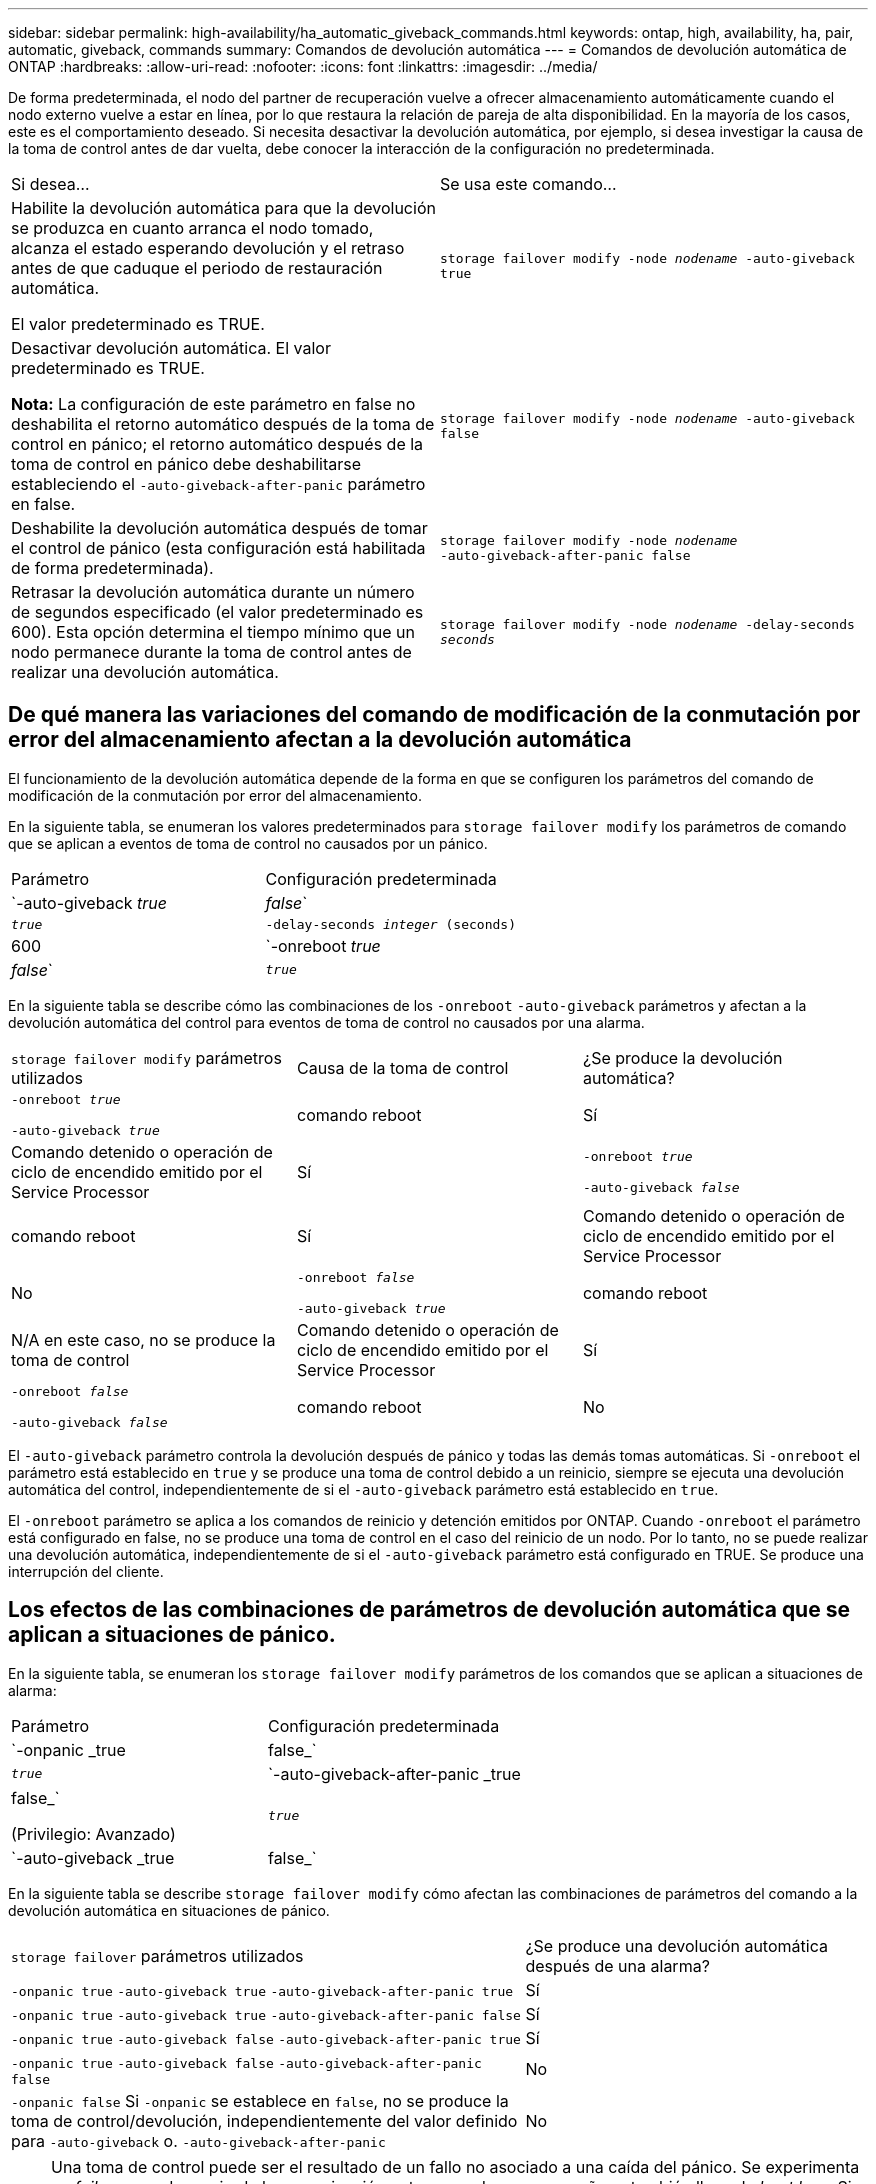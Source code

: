 ---
sidebar: sidebar 
permalink: high-availability/ha_automatic_giveback_commands.html 
keywords: ontap, high, availability, ha, pair, automatic, giveback, commands 
summary: Comandos de devolución automática 
---
= Comandos de devolución automática de ONTAP
:hardbreaks:
:allow-uri-read: 
:nofooter: 
:icons: font
:linkattrs: 
:imagesdir: ../media/


[role="lead"]
De forma predeterminada, el nodo del partner de recuperación vuelve a ofrecer almacenamiento automáticamente cuando el nodo externo vuelve a estar en línea, por lo que restaura la relación de pareja de alta disponibilidad. En la mayoría de los casos, este es el comportamiento deseado. Si necesita desactivar la devolución automática, por ejemplo, si desea investigar la causa de la toma de control antes de dar vuelta, debe conocer la interacción de la configuración no predeterminada.

|===


| Si desea... | Se usa este comando... 


 a| 
Habilite la devolución automática para que la devolución se produzca en cuanto arranca el nodo tomado, alcanza el estado esperando devolución y el retraso antes de que caduque el periodo de restauración automática.

El valor predeterminado es TRUE.
 a| 
`storage failover modify ‑node _nodename_ ‑auto‑giveback true`



 a| 
Desactivar devolución automática. El valor predeterminado es TRUE.

*Nota:* La configuración de este parámetro en false no deshabilita el retorno automático después de la toma de control en pánico; el retorno automático después de la toma de control en pánico debe deshabilitarse estableciendo el `‑auto‑giveback‑after‑panic` parámetro en false.
 a| 
`storage failover modify ‑node _nodename_ ‑auto‑giveback false`



 a| 
Deshabilite la devolución automática después de tomar el control de pánico (esta configuración está habilitada de forma predeterminada).
 a| 
`storage failover modify ‑node _nodename_ ‑auto‑giveback‑after‑panic false`



 a| 
Retrasar la devolución automática durante un número de segundos especificado (el valor predeterminado es 600). Esta opción determina el tiempo mínimo que un nodo permanece durante la toma de control antes de realizar una devolución automática.
 a| 
`storage failover modify ‑node _nodename_ ‑delay‑seconds _seconds_`

|===


== De qué manera las variaciones del comando de modificación de la conmutación por error del almacenamiento afectan a la devolución automática

El funcionamiento de la devolución automática depende de la forma en que se configuren los parámetros del comando de modificación de la conmutación por error del almacenamiento.

En la siguiente tabla, se enumeran los valores predeterminados para `storage failover modify` los parámetros de comando que se aplican a eventos de toma de control no causados por un pánico.

|===


| Parámetro | Configuración predeterminada 


 a| 
`-auto-giveback _true_ | _false_`
 a| 
`_true_`



 a| 
`-delay-seconds _integer_ (seconds)`
 a| 
600



 a| 
`-onreboot _true_ | _false_`
 a| 
`_true_`

|===
En la siguiente tabla se describe cómo las combinaciones de los `-onreboot` `-auto-giveback` parámetros y afectan a la devolución automática del control para eventos de toma de control no causados por una alarma.

|===


| `storage failover modify` parámetros utilizados | Causa de la toma de control | ¿Se produce la devolución automática? 


 a| 
`-onreboot _true_`

`-auto-giveback _true_`
| comando reboot | Sí 


| Comando detenido o operación de ciclo de encendido emitido por el Service Processor | Sí 


 a| 
`-onreboot _true_`

`-auto-giveback _false_`
| comando reboot | Sí 


| Comando detenido o operación de ciclo de encendido emitido por el Service Processor | No 


 a| 
`-onreboot _false_`

`-auto-giveback _true_`
| comando reboot | N/A en este caso, no se produce la toma de control 


| Comando detenido o operación de ciclo de encendido emitido por el Service Processor | Sí 


 a| 
`-onreboot _false_`

`-auto-giveback _false_`
| comando reboot | No 


| Comando detenido o operación de ciclo de encendido emitido por el Service Processor | No 
|===
El `-auto-giveback` parámetro controla la devolución después de pánico y todas las demás tomas automáticas. Si `-onreboot` el parámetro está establecido en `true` y se produce una toma de control debido a un reinicio, siempre se ejecuta una devolución automática del control, independientemente de si el `-auto-giveback` parámetro está establecido en `true`.

El `-onreboot` parámetro se aplica a los comandos de reinicio y detención emitidos por ONTAP. Cuando `-onreboot` el parámetro está configurado en false, no se produce una toma de control en el caso del reinicio de un nodo. Por lo tanto, no se puede realizar una devolución automática, independientemente de si el `-auto-giveback` parámetro está configurado en TRUE. Se produce una interrupción del cliente.



== Los efectos de las combinaciones de parámetros de devolución automática que se aplican a situaciones de pánico.

En la siguiente tabla, se enumeran los `storage failover modify` parámetros de los comandos que se aplican a situaciones de alarma:

|===


| Parámetro | Configuración predeterminada 


 a| 
`-onpanic _true | false_`
 a| 
`_true_`



 a| 
`-auto-giveback-after-panic _true | false_`

(Privilegio: Avanzado)
 a| 
`_true_`



 a| 
`-auto-giveback _true | false_`
 a| 
`_true_`

|===
En la siguiente tabla se describe `storage failover modify` cómo afectan las combinaciones de parámetros del comando a la devolución automática en situaciones de pánico.

[cols="60,40"]
|===


| `storage failover` parámetros utilizados | ¿Se produce una devolución automática después de una alarma? 


| `-onpanic true`
`-auto-giveback true`
`-auto-giveback-after-panic true` | Sí 


| `-onpanic true`
`-auto-giveback true`
`-auto-giveback-after-panic false` | Sí 


| `-onpanic true`
`-auto-giveback false`
`-auto-giveback-after-panic true` | Sí 


| `-onpanic true`
`-auto-giveback false`
`-auto-giveback-after-panic false` | No 


| `-onpanic false` Si `-onpanic` se establece en `false`, no se produce la toma de control/devolución, independientemente del valor definido para `-auto-giveback` o. `-auto-giveback-after-panic` | No 
|===

NOTE: Una toma de control puede ser el resultado de un fallo no asociado a una caída del pánico. Se experimenta un _failure_ cuando se pierde la comunicación entre un nodo y su compañero, también llamado _beat loss_. Si una toma de control se produce debido a un fallo, la devolución se controla mediante `-onfailure` el parámetro en lugar de `-auto-giveback-after-panic parameter` .


NOTE: Cuando un nodo produce una alarma, envía un paquete de alarma a su nodo compañero. Si por algún motivo el nodo del partner no recibe el paquete de pánico, el pánico se puede interpretar como un fallo. Sin recibir el paquete de pánico, el nodo asociado sólo sabe que la comunicación se ha perdido, y no sabe que ha ocurrido un pánico. En este caso, el nodo del partner procesa la pérdida de comunicación como un fallo en lugar de una alarma, y el `-onfailure` parámetro (y no el `-auto-giveback-after-panic parameter`) controla la devolución.

Obtenga más información sobre `storage failover modify` en el link:https://docs.netapp.com/us-en/ontap-cli/storage-failover-modify.html["Referencia de comandos del ONTAP"^].
